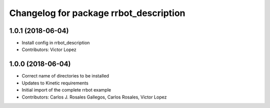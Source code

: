 ^^^^^^^^^^^^^^^^^^^^^^^^^^^^^^^^^^^^^^^
Changelog for package rrbot_description
^^^^^^^^^^^^^^^^^^^^^^^^^^^^^^^^^^^^^^^

1.0.1 (2018-06-04)
------------------
* Install config in rrbot_description
* Contributors: Victor Lopez

1.0.0 (2018-06-04)
------------------
* Correct name of directories to be installed
* Updates to Kinetic requirements
* Initial import of the complete rrbot example
* Contributors: Carlos J. Rosales Gallegos, Carlos Rosales, Victor Lopez
